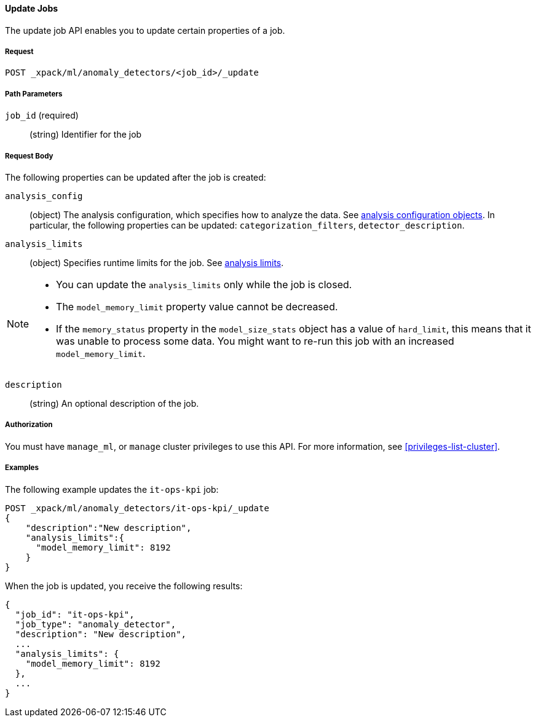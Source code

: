 //lcawley Verified example output 2017-04-11
[[ml-update-job]]
==== Update Jobs

The update job API enables you to update certain properties of a job.

===== Request

`POST _xpack/ml/anomaly_detectors/<job_id>/_update`


////
===== Description

//TBD: Important:: Updates do not take effect until after then job is closed and re-opened.
////
===== Path Parameters

`job_id` (required)::
  (string) Identifier for the job

===== Request Body

The following properties can be updated after the job is created:

`analysis_config`::
  (object) The analysis configuration, which specifies how to analyze the data.
  See <<ml-analysisconfig, analysis configuration objects>>. In particular,
  the following properties can be updated: `categorization_filters`,
  `detector_description`.
//TBD: Full list of properties that can be updated?  

`analysis_limits`::
  (object) Specifies runtime limits for the job.
  See <<ml-apilimits,analysis limits>>.

[NOTE]
--
* You can update the `analysis_limits` only while the job is closed.
* The `model_memory_limit` property value cannot be decreased.
* If the `memory_status` property in the `model_size_stats` object has a value
of `hard_limit`, this means that it was unable to process some data. You might
want to re-run this job with an increased `model_memory_limit`.
--

`description`::
  (string) An optional description of the job.


===== Authorization

You must have `manage_ml`, or `manage` cluster privileges to use this API.
For more information, see <<privileges-list-cluster>>.


===== Examples

The following example updates the `it-ops-kpi` job:

[source,js]
--------------------------------------------------
POST _xpack/ml/anomaly_detectors/it-ops-kpi/_update
{
    "description":"New description",
    "analysis_limits":{
      "model_memory_limit": 8192
    }
}
--------------------------------------------------
// CONSOLE
// TEST[skip:todo]

When the job is updated, you receive the following results:
[source,js]
----
{
  "job_id": "it-ops-kpi",
  "job_type": "anomaly_detector",
  "description": "New description",
  ...
  "analysis_limits": {
    "model_memory_limit": 8192
  },
  ...
}
----
